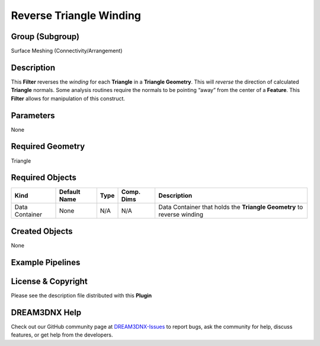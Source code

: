 ========================
Reverse Triangle Winding
========================


Group (Subgroup)
================

Surface Meshing (Connectivity/Arrangement)

Description
===========

This **Filter** reverses the *winding* for each **Triangle** in a **Triangle Geometry**. This will *reverse* the
direction of calculated **Triangle** normals. Some analysis routines require the normals to be pointing “away” from the
center of a **Feature**. This **Filter** allows for manipulation of this construct.

Parameters
==========

None

Required Geometry
=================

Triangle

Required Objects
================

============== ============ ==== ========== ======================================================================
Kind           Default Name Type Comp. Dims Description
============== ============ ==== ========== ======================================================================
Data Container None         N/A  N/A        Data Container that holds the **Triangle Geometry** to reverse winding
============== ============ ==== ========== ======================================================================

Created Objects
===============

None

Example Pipelines
=================

License & Copyright
===================

Please see the description file distributed with this **Plugin**

DREAM3DNX Help
==============

Check out our GitHub community page at `DREAM3DNX-Issues <https://github.com/BlueQuartzSoftware/DREAM3DNX-Issues>`__ to
report bugs, ask the community for help, discuss features, or get help from the developers.
